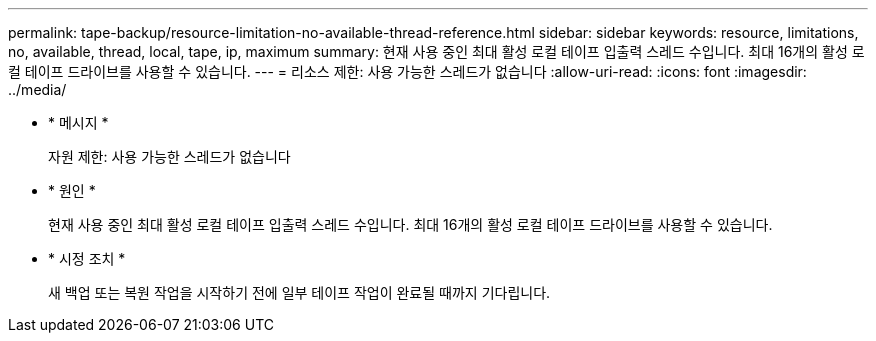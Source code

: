 ---
permalink: tape-backup/resource-limitation-no-available-thread-reference.html 
sidebar: sidebar 
keywords: resource, limitations, no, available, thread, local, tape, ip, maximum 
summary: 현재 사용 중인 최대 활성 로컬 테이프 입출력 스레드 수입니다. 최대 16개의 활성 로컬 테이프 드라이브를 사용할 수 있습니다. 
---
= 리소스 제한: 사용 가능한 스레드가 없습니다
:allow-uri-read: 
:icons: font
:imagesdir: ../media/


[role="lead"]
* * 메시지 *
+
자원 제한: 사용 가능한 스레드가 없습니다

* * 원인 *
+
현재 사용 중인 최대 활성 로컬 테이프 입출력 스레드 수입니다. 최대 16개의 활성 로컬 테이프 드라이브를 사용할 수 있습니다.

* * 시정 조치 *
+
새 백업 또는 복원 작업을 시작하기 전에 일부 테이프 작업이 완료될 때까지 기다립니다.


